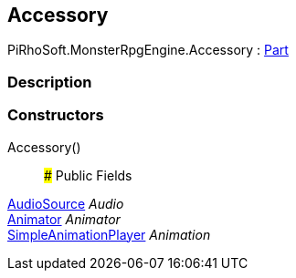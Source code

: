 [#reference/building-accessory]

## Accessory

PiRhoSoft.MonsterRpgEngine.Accessory : <<reference/building-part.html,Part>>

### Description

### Constructors

Accessory()::

### Public Fields

https://docs.unity3d.com/ScriptReference/AudioSource.html[AudioSource^] _Audio_::

https://docs.unity3d.com/ScriptReference/Animator.html[Animator^] _Animator_::

link:/projects/unity-utilities/documentation/#/v10/reference/simple-animation-player[SimpleAnimationPlayer^] _Animation_::